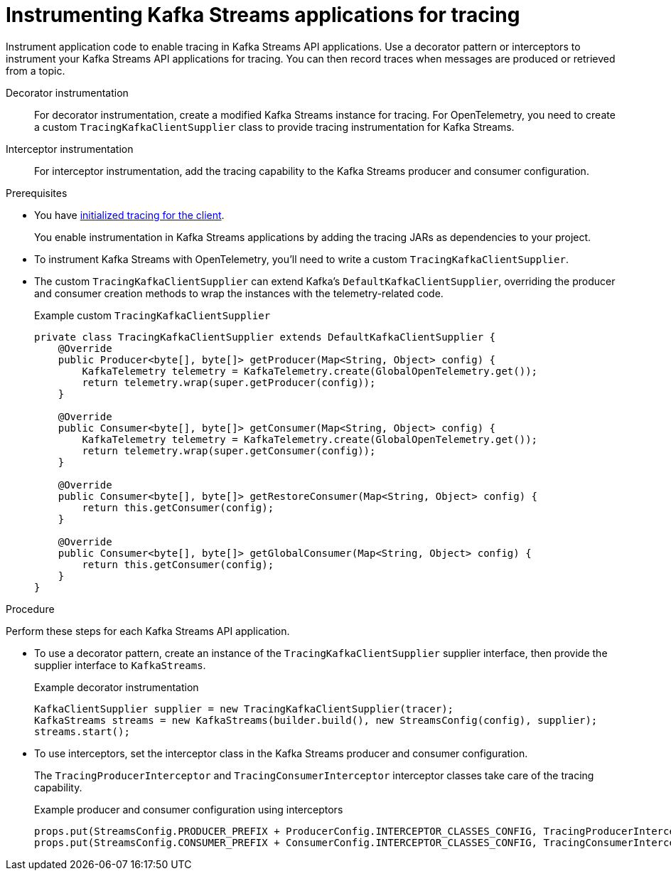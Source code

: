 // Module included in the following assemblies:
//
// assembly-distributed tracing.adoc

[id='proc-instrumenting-kafka-streams-with-tracers-{context}']
= Instrumenting Kafka Streams applications for tracing

[role="_abstract"]
Instrument application code to enable tracing in Kafka Streams API applications. 
Use a decorator pattern or interceptors to instrument your Kafka Streams API applications for tracing.
You can then record traces when messages are produced or retrieved from a topic.

Decorator instrumentation:: For decorator instrumentation, create a modified Kafka Streams instance for tracing.
For OpenTelemetry, you need to create a custom `TracingKafkaClientSupplier` class to provide tracing instrumentation for Kafka Streams.
Interceptor instrumentation:: For interceptor instrumentation, add the tracing capability to the Kafka Streams producer and consumer configuration. 

.Prerequisites

* You have xref:proc-configuring-tracers-kafka-clients-{context}[initialized tracing for the client].
+
You enable instrumentation in Kafka Streams applications by adding the tracing JARs as dependencies to your project.
* To instrument Kafka Streams with OpenTelemetry, you'll need to write a custom `TracingKafkaClientSupplier`.
* The custom `TracingKafkaClientSupplier` can extend Kafka's `DefaultKafkaClientSupplier`, overriding the producer and consumer creation methods to wrap the instances with the telemetry-related code.
+
.Example custom `TracingKafkaClientSupplier`
[source,java]
----
private class TracingKafkaClientSupplier extends DefaultKafkaClientSupplier {
    @Override
    public Producer<byte[], byte[]> getProducer(Map<String, Object> config) {
        KafkaTelemetry telemetry = KafkaTelemetry.create(GlobalOpenTelemetry.get());
        return telemetry.wrap(super.getProducer(config));
    }

    @Override
    public Consumer<byte[], byte[]> getConsumer(Map<String, Object> config) {
        KafkaTelemetry telemetry = KafkaTelemetry.create(GlobalOpenTelemetry.get());
        return telemetry.wrap(super.getConsumer(config));
    }

    @Override
    public Consumer<byte[], byte[]> getRestoreConsumer(Map<String, Object> config) {
        return this.getConsumer(config);
    }

    @Override
    public Consumer<byte[], byte[]> getGlobalConsumer(Map<String, Object> config) {
        return this.getConsumer(config);
    }
}
----

.Procedure

Perform these steps for each Kafka Streams API application.

* To use a decorator pattern, create an instance of the `TracingKafkaClientSupplier` supplier interface, then provide the supplier interface to `KafkaStreams`.
+
.Example decorator instrumentation
[source,java,subs=attributes+]
----
KafkaClientSupplier supplier = new TracingKafkaClientSupplier(tracer);
KafkaStreams streams = new KafkaStreams(builder.build(), new StreamsConfig(config), supplier);
streams.start();
----

* To use interceptors, set the interceptor class in the Kafka Streams producer and consumer configuration.
+
The `TracingProducerInterceptor` and `TracingConsumerInterceptor` interceptor classes take care of the tracing capability.
+
.Example producer and consumer configuration using interceptors
[source,java,subs=attributes+]
----
props.put(StreamsConfig.PRODUCER_PREFIX + ProducerConfig.INTERCEPTOR_CLASSES_CONFIG, TracingProducerInterceptor.class.getName());
props.put(StreamsConfig.CONSUMER_PREFIX + ConsumerConfig.INTERCEPTOR_CLASSES_CONFIG, TracingConsumerInterceptor.class.getName());
----